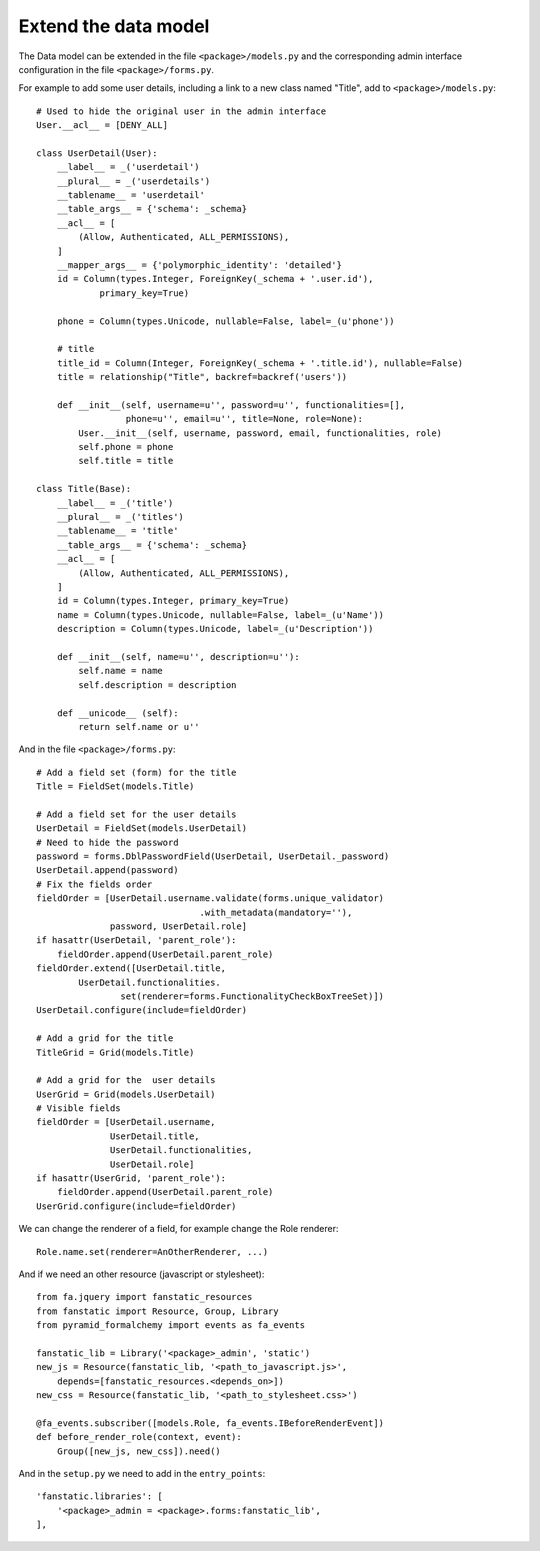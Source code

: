 .. _integrator_extend_data_model:

Extend the data model
=====================

The Data model can be extended in the file ``<package>/models.py``
and the corresponding admin interface configuration
in the file ``<package>/forms.py``.

For example to add some user details, including a link to a
new class named "Title", add to ``<package>/models.py``::

    # Used to hide the original user in the admin interface
    User.__acl__ = [DENY_ALL]

    class UserDetail(User):
        __label__ = _('userdetail')
        __plural__ = _('userdetails')
        __tablename__ = 'userdetail'
        __table_args__ = {'schema': _schema}
        __acl__ = [
            (Allow, Authenticated, ALL_PERMISSIONS),
        ]
        __mapper_args__ = {'polymorphic_identity': 'detailed'}
        id = Column(types.Integer, ForeignKey(_schema + '.user.id'),
                primary_key=True)

        phone = Column(types.Unicode, nullable=False, label=_(u'phone'))

        # title
        title_id = Column(Integer, ForeignKey(_schema + '.title.id'), nullable=False)
        title = relationship("Title", backref=backref('users'))

        def __init__(self, username=u'', password=u'', functionalities=[],
                     phone=u'', email=u'', title=None, role=None):
            User.__init__(self, username, password, email, functionalities, role)
            self.phone = phone
            self.title = title

    class Title(Base):
        __label__ = _('title')
        __plural__ = _('titles')
        __tablename__ = 'title'
        __table_args__ = {'schema': _schema}
        __acl__ = [
            (Allow, Authenticated, ALL_PERMISSIONS),
        ]
        id = Column(types.Integer, primary_key=True)
        name = Column(types.Unicode, nullable=False, label=_(u'Name'))
        description = Column(types.Unicode, label=_(u'Description'))

        def __init__(self, name=u'', description=u''):
            self.name = name
            self.description = description

        def __unicode__ (self):
            return self.name or u''

And in the file ``<package>/forms.py``::

    # Add a field set (form) for the title
    Title = FieldSet(models.Title)

    # Add a field set for the user details
    UserDetail = FieldSet(models.UserDetail)
    # Need to hide the password
    password = forms.DblPasswordField(UserDetail, UserDetail._password)
    UserDetail.append(password)
    # Fix the fields order
    fieldOrder = [UserDetail.username.validate(forms.unique_validator)
                                   .with_metadata(mandatory=''),
                  password, UserDetail.role]
    if hasattr(UserDetail, 'parent_role'):
        fieldOrder.append(UserDetail.parent_role)
    fieldOrder.extend([UserDetail.title,
            UserDetail.functionalities.
                    set(renderer=forms.FunctionalityCheckBoxTreeSet)])
    UserDetail.configure(include=fieldOrder)

    # Add a grid for the title
    TitleGrid = Grid(models.Title)

    # Add a grid for the  user details
    UserGrid = Grid(models.UserDetail)
    # Visible fields
    fieldOrder = [UserDetail.username,
                  UserDetail.title,
                  UserDetail.functionalities,
                  UserDetail.role]
    if hasattr(UserGrid, 'parent_role'):
        fieldOrder.append(UserDetail.parent_role)
    UserGrid.configure(include=fieldOrder)

We can change the renderer of a field, for example change the
Role renderer::

    Role.name.set(renderer=AnOtherRenderer, ...)

And if we need an other resource (javascript or stylesheet)::

    from fa.jquery import fanstatic_resources
    from fanstatic import Resource, Group, Library
    from pyramid_formalchemy import events as fa_events

    fanstatic_lib = Library('<package>_admin', 'static')
    new_js = Resource(fanstatic_lib, '<path_to_javascript.js>',
        depends=[fanstatic_resources.<depends_on>])
    new_css = Resource(fanstatic_lib, '<path_to_stylesheet.css>')

    @fa_events.subscriber([models.Role, fa_events.IBeforeRenderEvent])
    def before_render_role(context, event):
        Group([new_js, new_css]).need()

And in the ``setup.py`` we need to add in the ``entry_points``::

    'fanstatic.libraries': [
        '<package>_admin = <package>.forms:fanstatic_lib',
    ],
